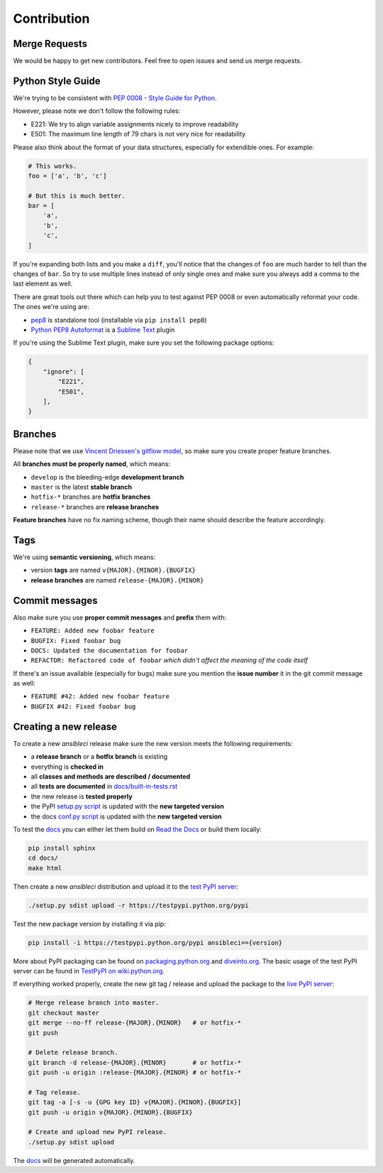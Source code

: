 Contribution
============

Merge Requests
--------------

We would be happy to get new contributors. Feel free to open issues and send us merge requests.

Python Style Guide
------------------

We're trying to be consistent with `PEP 0008 - Style Guide for Python <https://www.python.org/dev/peps/pep-0008/>`_.

However, please note we don't follow the following rules:

* E221: We try to align variable assignments nicely to improve readability
* E501: The maximum line length of 79 chars is not very nice for readability

Please also think about the format of your data structures, especially for extendible ones.
For example:

.. code-block:: python

    # This works.
    foo = ['a', 'b', 'c']

    # But this is much better.
    bar = [
        'a',
        'b',
        'c',
    ]

If you're expanding both lists and you make a ``diff``, you'll notice that the changes of ``foo`` are much harder to tell than the changes of ``bar``.
So try to use multiple lines instead of only single ones and make sure you always add a comma to the last element as well.

There are great tools out there which can help you to test against PEP 0008 or even automatically reformat your code.
The ones we're using are:

* `pep8 <https://pypi.python.org/pypi/pep8>`_ is standalone tool (installable via ``pip install pep8``)
* `Python PEP8 Autoformat <https://packagecontrol.io/packages/Python%20PEP8%20Autoformat>`_ is a `Sublime Text <http://www.sublimetext.com/>`_ plugin

If you're using the Sublime Text plugin, make sure you set the following package options:

.. code-block:: json

    {
        "ignore": [
            "E221",
            "E501",
        ],
    }

Branches
--------

Please note that we use `Vincent Driessen's gitflow model <http://nvie.com/posts/a-successful-git-branching-model/>`_, so make sure you create proper feature branches.

All **branches must be properly named**, which means:

* ``develop`` is the bleeding-edge **development branch**
* ``master`` is the latest **stable branch**
* ``hotfix-*`` branches are **hotfix branches**
* ``release-*`` branches are **release branches**

**Feature branches** have no fix naming scheme, though their name should describe the feature accordingly.

Tags
----

We're using **semantic versioning**, which means:

* version **tags** are named ``v{MAJOR}.{MINOR}.{BUGFIX}``
* **release branches** are named ``release-{MAJOR}.{MINOR}``

Commit messages
---------------

Also make sure you use **proper commit messages** and **prefix** them with:

* ``FEATURE: Added new foobar feature``
* ``BUGFIX: Fixed foobar bug``
* ``DOCS: Updated the documentation for foobar``
* ``REFACTOR: Refactored code of foobar`` *which didn't affect the meaning of the code itself*

If there's an issue available (especially for bugs) make sure you mention the **issue number** it in the git commit message as well:

* ``FEATURE #42: Added new foobar feature``
* ``BUGFIX #42: Fixed foobar bug``

Creating a new release
----------------------

To create a new *ansibleci* release make sure the new version meets the following requirements:

* a **release branch** or a **hotfix branch** is existing
* everything is **checked in**
* all **classes and methods are described / documented**
* all **tests are documented** in `docs/built-in-tests.rst <https://github.com/confirm/ansibleci/blob/develop/docs/built-in-tests.rst>`_
* the new release is **tested properly**
* the PyPI `setup.py script <https://github.com/confirm/ansibleci/blob/develop/setup.py>`_ is updated with the **new targeted version**
* the docs `conf.py script <https://github.com/confirm/ansibleci/blob/develop/docs/conf.py>`_ is updated with the **new targeted version**

To test the `docs <http://ansibleci.readthedocs.org/>`_ you can either let them build on `Read the Docs <https://readthedocs.org/dashboard/ansibleci/versions/>`_ or build them locally:

.. code-block:: bash

    pip install sphinx
    cd docs/
    make html

Then create a new *ansibleci* distribution and upload it to the `test PyPI server <https://testpypi.python.org/pypi/ansibleci/>`_:

.. code-block:: bash

    ./setup.py sdist upload -r https://testpypi.python.org/pypi

Test the new package version by installing it via pip:

.. code-block:: bash

    pip install -i https://testpypi.python.org/pypi ansibleci=={version}

More about PyPI packaging can be found on `packaging.python.org <https://packaging.python.org/en/latest/distributing/#uploading-your-project-to-pypi>`_ and `diveinto.org <http://www.diveinto.org/python3/packaging.html>`_.
The basic usage of the test PyPI server can be found in `TestPyPI on wiki.python.org <https://wiki.python.org/moin/TestPyPI>`_.

If everything worked properly, create the new git tag / release and upload the package to the `live PyPI server <https://pypi.python.org/pypi/ansibleci/>`_:

.. code-block:: bash

    # Merge release branch into master.
    git checkout master
    git merge --no-ff release-{MAJOR}.{MINOR}   # or hotfix-*
    git push

    # Delete release branch.
    git branch -d release-{MAJOR}.{MINOR}       # or hotfix-*
    git push -u origin :release-{MAJOR}.{MINOR} # or hotfix-*

    # Tag release.
    git tag -a [-s -u {GPG key ID} v{MAJOR}.{MINOR}.{BUGFIX}]
    git push -u origin v{MAJOR}.{MINOR}.{BUGFIX}

    # Create and upload new PyPI release.
    ./setup.py sdist upload

The `docs <http://ansibleci.readthedocs.org/>`_ will be generated automatically.
